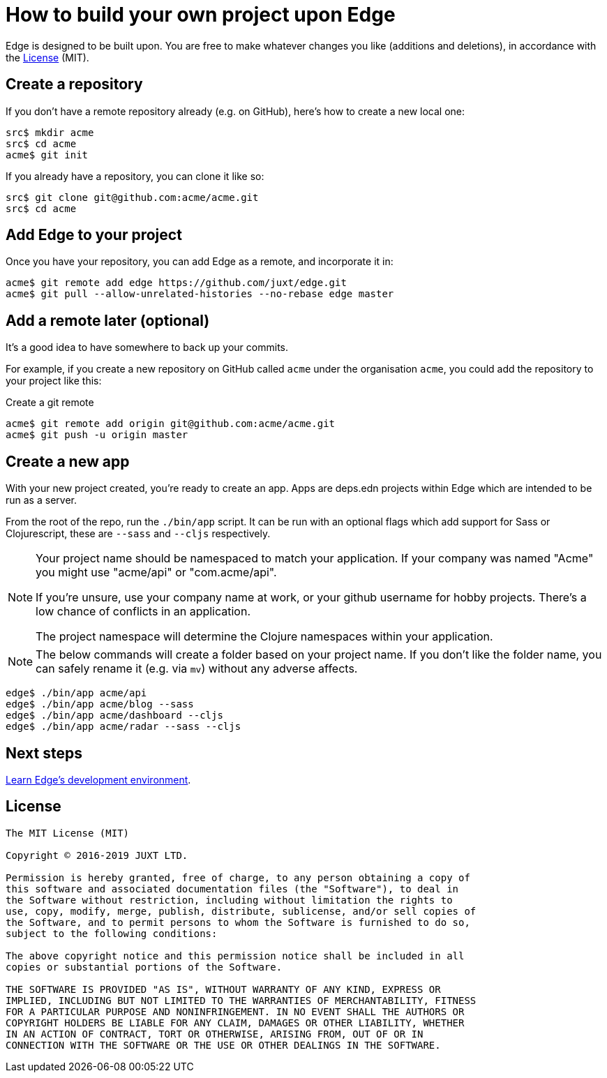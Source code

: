 = How to build your own project upon Edge

Edge is designed to be built upon.
You are free to make whatever changes you like (additions and deletions), in accordance with the <<_license>> (MIT).

== Create a repository

If you don't have a remote repository already (e.g. on GitHub), here's how to create a new local one:

[source,shell]
----
src$ mkdir acme
src$ cd acme
acme$ git init
----

If you already have a repository, you can clone it like so:

[source,shell]
----
src$ git clone git@github.com:acme/acme.git
src$ cd acme
----

== Add Edge to your project

Once you have your repository, you can add Edge as a remote, and incorporate it in:

[source,shell]
----
acme$ git remote add edge https://github.com/juxt/edge.git
acme$ git pull --allow-unrelated-histories --no-rebase edge master
----

== Add a remote later (optional)

It's a good idea to have somewhere to back up your commits.

For example, if you create a new repository on GitHub called `acme` under the organisation `acme`, you could add the repository to your project like this:

.Create a git remote
[source,shell]
----
acme$ git remote add origin git@github.com:acme/acme.git
acme$ git push -u origin master
----

== Create a new app

With your new project created, you're ready to create an app.
Apps are deps.edn projects within Edge which are intended to be run as a server.

From the root of the repo, run the `./bin/app` script.
It can be run with an optional flags which add support for Sass or Clojurescript, these are `--sass` and `--cljs` respectively.

[NOTE]
====
Your project name should be namespaced to match your application.
If your company was named "Acme" you might use "acme/api" or "com.acme/api".

If you're unsure, use your company name at work, or your github username for hobby projects.
There's a low chance of conflicts in an application.

The project namespace will determine the Clojure namespaces within your application.
====

[NOTE]
====
The below commands will create a folder based on your project name.
If you don't like the folder name, you can safely rename it (e.g. via `mv`) without any adverse affects.
====

[source,shell]
----
edge$ ./bin/app acme/api
edge$ ./bin/app acme/blog --sass
edge$ ./bin/app acme/dashboard --cljs
edge$ ./bin/app acme/radar --sass --cljs
----

== Next steps

<<dev-guide.adoc#,Learn Edge's development environment>>.

== License

----
The MIT License (MIT)

Copyright © 2016-2019 JUXT LTD.

Permission is hereby granted, free of charge, to any person obtaining a copy of
this software and associated documentation files (the "Software"), to deal in
the Software without restriction, including without limitation the rights to
use, copy, modify, merge, publish, distribute, sublicense, and/or sell copies of
the Software, and to permit persons to whom the Software is furnished to do so,
subject to the following conditions:

The above copyright notice and this permission notice shall be included in all
copies or substantial portions of the Software.

THE SOFTWARE IS PROVIDED "AS IS", WITHOUT WARRANTY OF ANY KIND, EXPRESS OR
IMPLIED, INCLUDING BUT NOT LIMITED TO THE WARRANTIES OF MERCHANTABILITY, FITNESS
FOR A PARTICULAR PURPOSE AND NONINFRINGEMENT. IN NO EVENT SHALL THE AUTHORS OR
COPYRIGHT HOLDERS BE LIABLE FOR ANY CLAIM, DAMAGES OR OTHER LIABILITY, WHETHER
IN AN ACTION OF CONTRACT, TORT OR OTHERWISE, ARISING FROM, OUT OF OR IN
CONNECTION WITH THE SOFTWARE OR THE USE OR OTHER DEALINGS IN THE SOFTWARE.
----
